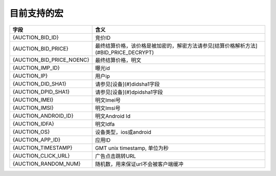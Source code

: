 目前支持的宏
=====================

+----------------------------+--------------------------------------------------------------------------+
| 字段                       | 含义                                                                     |
+============================+==========================================================================+
| {AUCTION_BID_ID}           | 竞价ID                                                                   |
+----------------------------+--------------------------------------------------------------------------+
| {AUCTION_BID_PRICE}        | 最终结算价格，该价格是被加密的，解密方法请参见[结算价格解析方法]         |
|                            | (#BID_PRICE_DECRYPT)                                                     |
+----------------------------+--------------------------------------------------------------------------+
| {AUCTION_BID_PRICE_NOENC}  | 最终结算价格，明文                                                       |
+----------------------------+--------------------------------------------------------------------------+
| {AUCTION_IMP_ID}           | 曝光id                                                                   |
+----------------------------+--------------------------------------------------------------------------+
| {AUCTION_IP}               | 用户ip                                                                   |
+----------------------------+--------------------------------------------------------------------------+
| {AUCTION_DID_SHA1}         | 请参见[设备](#)didsha1字段                                               |
+----------------------------+--------------------------------------------------------------------------+
| {AUCTION_DPID_SHA1}        | 请参见[设备](#)dpidsha1字段                                              |
+----------------------------+--------------------------------------------------------------------------+
| {AUCTION_IMEI}             | 明文Imei号                                                               |
+----------------------------+--------------------------------------------------------------------------+
| {AUCTION_IMSI}             | 明文Imsi号                                                               |
+----------------------------+--------------------------------------------------------------------------+
| {AUCTION_ANDROID_ID}       | 明文Android Id                                                           |
+----------------------------+--------------------------------------------------------------------------+
| {AUCTION_IDFA}             | 明文Idfa                                                                 |
+----------------------------+--------------------------------------------------------------------------+
| {AUCTION_OS}               | 设备类型，ios或android                                                   |
+----------------------------+--------------------------------------------------------------------------+ 
| {AUCTION_APP_ID}           | 应用ID                                                                   |
+----------------------------+--------------------------------------------------------------------------+
| {AUCTION_TIMESTAMP}        | GMT unix timestamp, 单位为秒                                             |
+----------------------------+--------------------------------------------------------------------------+ 
| {AUCTION_CLICK_URL}        | 广告点击跳转URL                                                          |
+----------------------------+--------------------------------------------------------------------------+
| {AUCTION_RANDOM_NUM}       | 随机数，用来保证url不会被客户端缓冲                                      |
+----------------------------+--------------------------------------------------------------------------+